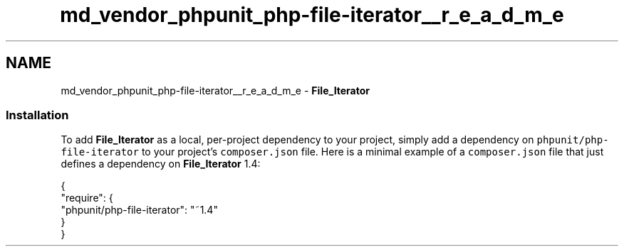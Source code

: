 .TH "md_vendor_phpunit_php-file-iterator__r_e_a_d_m_e" 3 "Tue Apr 14 2015" "Version 1.0" "VirtualSCADA" \" -*- nroff -*-
.ad l
.nh
.SH NAME
md_vendor_phpunit_php-file-iterator__r_e_a_d_m_e \- \fBFile_Iterator\fP 

.SS "Installation"
.PP
To add \fBFile_Iterator\fP as a local, per-project dependency to your project, simply add a dependency on \fCphpunit/php-file-iterator\fP to your project's \fCcomposer\&.json\fP file\&. Here is a minimal example of a \fCcomposer\&.json\fP file that just defines a dependency on \fBFile_Iterator\fP 1\&.4: 
.PP
.nf
{
    "require": {
        "phpunit/php-file-iterator": "~1.4"
    }
}
.fi
.PP
 
